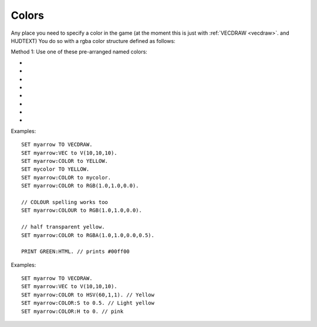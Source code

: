 .. _colors:
.. _color:

Colors
======

Any place you need to specify a color in the game (at the moment this is
just with :ref:`VECDRAW <vecdraw>`. and HUDTEXT) You do so with a
rgba color structure defined as follows:

Method 1: Use one of these pre-arranged named colors:

- .. global:: RED
- .. global:: GREEN
- .. global:: BLUE
- .. global:: YELLOW
- .. global:: CYAN
- .. global:: MAGENTA

    - .. global:: PURPLE

        (Alias of :global:`MAGENTA`)

- .. global:: WHITE
- .. global:: BLACK


.. function:: RGB(r,g,b)

    This global function creates a color from red green and blue values::

        SET myColor TO RGB(r,g,b).

    where:

    ``r``
        A floating point number from 0.0 to 1.0 for the red component.
    ``g``
        A floating point number from 0.0 to 1.0 for the green component.
    ``b``
        A floating point number from 0.0 to 1.0 for the blue component.

.. function:: RGBA(r,g,b,a)

    Same as :func:`RGB()` but with an alpha (transparency) channel::

        SET myColor TO RGBA(r,g,b,a).

    ``r, g, b`` are the same as above.

    ``a``
        A floating point number from 0.0 to 1.0 for the alpha component. (1.0 means opaque, 0.0 means invisibly transparent).

.. structure:: RGBA

    .. list-table:: Members
        :header-rows: 1
        :widths: 2 1 4

        * - Suffix
          - Type
          - Description

        * - :R or :RED
          - scalar
          - the red component of the color
        * - :G or :GREEN
          - scalar
          - the green component of the color
        * - :B or :BLUE
          - scalar
          - the blue component of the color
        * - :A or :ALPHA
          - scalar
          - the alpha (how opaque: 1 = opaque, 0 = transparent) component of the color
        * - :HTML or :HEX
          - string
          - the color rendered into a HTML tag string i.e. "#ff0000".  This format ignores the alpha channel and treats all colors as opaque.

Examples::

    SET myarrow TO VECDRAW.
    SET myarrow:VEC to V(10,10,10).
    SET myarrow:COLOR to YELLOW.
    SET mycolor TO YELLOW.
    SET myarrow:COLOR to mycolor.
    SET myarrow:COLOR to RGB(1.0,1.0,0.0).

    // COLOUR spelling works too
    SET myarrow:COLOUR to RGB(1.0,1.0,0.0).

    // half transparent yellow.
    SET myarrow:COLOR to RGBA(1.0,1.0,0.0,0.5).

    PRINT GREEN:HTML. // prints #00ff00

.. function:: HSV(h,s,v)

    This global function creates a color from hue, saturation and value::

        SET myColor TO HSV(h,s,v).
		
	`More Information about HSV <http://en.wikipedia.org/wiki/HSL_and_HSV>`_,

    where:

    ``h``
        A floating point number from 0.0 to 360.0 for the hue component.
    ``s``
        A floating point number from 0.0 to 1.0 for the saturation component.
    ``v``
        A floating point number from 0.0 to 1.0 for the value component.

.. function:: HSVA(h,s,v,a)

    Same as :func:`HSV()` but with an alpha (transparency) channel::

        SET myColor TO HSVA(h,s,v,a).

    ``h, s, v`` are the same as above.

    ``a``
        A floating point number from 0.0 to 1.0 for the alpha component. (1.0 means opaque, 0.0 means invisibly transparent).

.. structure:: HSVA

	The HSVA structure contains all of the suffixes from the RGBA structure in addition to these
    .. list-table:: Members
        :header-rows: 1
        :widths: 2 1 4

        * - Suffix
          - Type
          - Description

        * - :H or :HUE
          - scalar
          - the hue component of the color. It is a value from 0.0 to 360.0
        * - :S or :SATURATION
          - scalar
          - the saturation component of the color. It has a value from 0.0 to 1.0
        * - :V or :VALUE
          - scalar
          - the value component of the color. It has a value from 0.0 to 1.0
		  

Examples::

    SET myarrow TO VECDRAW.
    SET myarrow:VEC to V(10,10,10).
    SET myarrow:COLOR to HSV(60,1,1). // Yellow
    SET myarrow:COLOR:S to 0.5. // Light yellow
    SET myarrow:COLOR:H to 0. // pink
